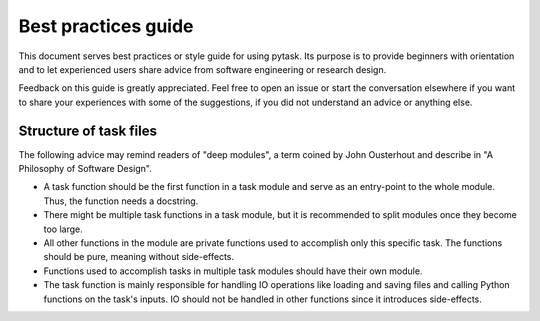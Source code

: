 Best practices guide
====================

This document serves  best practices or style guide for using pytask. Its purpose is to
provide beginners with orientation and to let experienced users share advice from
software engineering or research design.

Feedback on this guide is greatly appreciated. Feel free to open an issue or start the
conversation elsewhere if you want to share your experiences with some of the
suggestions, if you did not understand an advice or anything else.


Structure of task files
~~~~~~~~~~~~~~~~~~~~~~~

The following advice may remind readers of "deep modules", a term coined by John
Ousterhout and describe in "A Philosophy of Software Design".

- A task function should be the first function in a task module and serve as an
  entry-point to the whole module. Thus, the function needs a docstring.

- There might be multiple task functions in a task module, but it is recommended to
  split modules once they become too large.

- All other functions in the module are private functions used to accomplish only this
  specific task. The functions should be pure, meaning without side-effects.

- Functions used to accomplish tasks in multiple task modules should have their own
  module.

- The task function is mainly responsible for handling IO operations like loading and
  saving files and calling Python functions on the task's inputs. IO should not be
  handled in other functions since it introduces side-effects.
